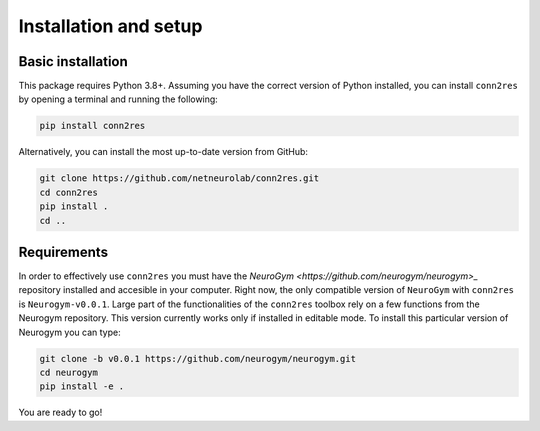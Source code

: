 .. _installation_setup:

----------------------
Installation and setup
----------------------

.. _basic_installation:

Basic installation
==================

This package requires Python 3.8+. Assuming you have the correct version of
Python installed, you can install ``conn2res`` by opening a terminal and 
running the following:

.. code-block:: bash

    pip install conn2res

Alternatively, you can install the most up-to-date version from GitHub:

.. code-block:: bash

   git clone https://github.com/netneurolab/conn2res.git
   cd conn2res
   pip install .
   cd ..

.. _installation_requirements:

Requirements
============

In order to effectively use ``conn2res`` you must have the 
`NeuroGym <https://github.com/neurogym/neurogym>_` repository installed and
accesible in your computer. Right now, the only compatible version of ``NeuroGym``
with ``conn2res`` is ``Neurogym-v0.0.1``. Large part of the functionalities of 
the ``conn2res`` toolbox rely on a few functions from the Neurogym repository.
This version currently works only if installed in editable mode.  
To install this particular version of Neurogym you can type:

.. code-block:: bash

    git clone -b v0.0.1 https://github.com/neurogym/neurogym.git
    cd neurogym
    pip install -e .

You are ready to go!